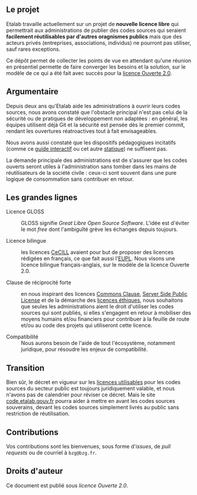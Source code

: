 ** Le projet

Etalab travaille actuellement sur un projet de *nouvelle licence libre*
qui permettrait aux administrations de publier des codes sources qui
seraient *facilement réutilisables par d'autres oragnismes publics* mais
que des acteurs privés (entreprises, associations, individus) ne
pourront pas utiliser, sauf rares exceptions.

Ce dépôt permet de collecter les points de vue en attendant qu'une
réunion en présentiel permette de faire converger les besoins et la
solution, sur le modèle de ce qui a été fait avec succès pour la
[[https://www.etalab.gouv.fr/licence-ouverte-open-licence][licence Ouverte 2.0]].

** Argumentaire

Depuis deux ans qu'Etalab aide les administrations à ouvrir leurs
codes sources, nous avons constaté que l'obstacle principal n'est pas
celui de la sécurité ou de pratiques de développement non adaptées :
en général, les équipes utilisent déjà Git et la sécurité est pensée
dès le premier commit, rendant les ouvertures réatroactives tout à
fait envisageables.

Nous avons aussi constaté que les dispositifs pédagogiques incitatifs
(comme ce [[https://guide-juridique-logiciel-libre.etalab.gouv.fr/][guide interactif]] ou cet autre [[https://guides.etalab.gouv.fr/logiciels/][statique]]) ne suffisent pas.

La demande principale des administrations est de s'assurer que les
codes ouverts seront utiles à l'administration sans tomber dans les
mains de réutilisateurs de la société civile : ceux-ci sont souvent
dans une pure logique de consommation sans contribuer en retour.

** Les grandes lignes

- Licence GLOSS :: GLOSS signifie /Great Libre Open Source Software/.
  L'idée est d'éviter le mot /free/ dont l'ambiguîté grève les échanges
  depuis toujours.

- Licence bilingue :: les licences [[http://cecill.info/][CeCILL]] avaient pour but de proposer
  des licences rédigées en français, ce que fait aussi l'[[https://joinup.ec.europa.eu/collection/eupl/eupl-text-eupl-12][EUPL]].  Nous
  visons une licence bilingue français-anglais, sur le modèle de la
  licence Ouverte 2.0.

- Clause de réciprocité forte :: en nous inspirant des licences
  [[https://commonsclause.com/][Commons Clause]], [[https://en.wikipedia.org/wiki/Server_Side_Public_License][Server Side Public License]] et de la démarche des
  [[https://ethicalsource.dev/licenses/][licences éthiques]], nous souhaitons que seules les administrations
  aient le droit d'utiliser les codes sources qui sont publiés, si
  elles s'engagent en retour à mobiliser des moyens humains et/ou
  financiers pour contribuer à la feuille de route et/ou au code des
  projets qui utiliseront cette licence.

- Compatibilité :: Nous aurons besoin de l'aide de tout l'écosystème,
  notamment juridique, pour résoudre les enjeux de compatibilité.

** Transition

Bien sûr, le décret en vigueur sur les [[https://www.data.gouv.fr/fr/licences][licences utilisables]] pour les
codes sources du secteur public est toujours juridiquement valable, et
nous n'avons pas de calendrier pour réviser ce décret.  Mais le site
[[https://code.etalab.gouv.fr][code.etalab.gouv.fr]] pourra aider à mettre en avant les codes sources
souverains, devant les codes sources simplement livrés au public sans
restriction de réutilisation.

** Contributions

Vos contributions sont les bienvenues, sous forme d'/issues/, de /pull
requests/ ou de courriel à =bzg@bzg.fr=.

** Droits d'auteur

Ce document est publié sous [[LICENSE.md][licence Ouverte 2.0]].
